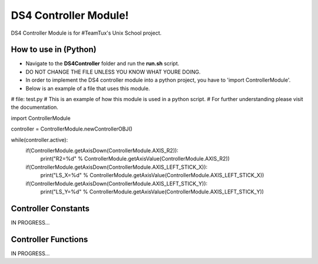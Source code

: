 DS4 Controller Module!
=============================

DS4 Controller Module is for #TeamTux's Unix School project.


How to use in (Python)
---------------------

- Navigate to the **DS4Controller** folder and run the **run.sh** script.
- DO NOT CHANGE THE FILE UNLESS YOU KNOW WHAT YOURE DOING.

- In order to implement the DS4 controller module into a python project, you have to 'import ControllerModule'.
- Below is an example of a file that uses this module.


# file: test.py
# This is an example of how this module is used in a python script.
# For further understanding please visit the documentation.

import ControllerModule

controller = ControllerModule.newControllerOBJ()
 
while(controller.active):
    if(ControllerModule.getAxisDown(ControllerModule.AXIS_R2)):
        print("R2=%d" % ControllerModule.getAxisValue(ControllerModule.AXIS_R2))

    if(ControllerModule.getAxisDown(ControllerModule.AXIS_LEFT_STICK_X)):
        print("LS_X=%d" % ControllerModule.getAxisValue(ControllerModule.AXIS_LEFT_STICK_X))

    if(ControllerModule.getAxisDown(ControllerModule.AXIS_LEFT_STICK_Y)):
        print("LS_Y=%d" % ControllerModule.getAxisValue(ControllerModule.AXIS_LEFT_STICK_Y))


Controller Constants
--------------------

IN PROGRESS...


Controller Functions
--------------------

IN PROGRESS...
